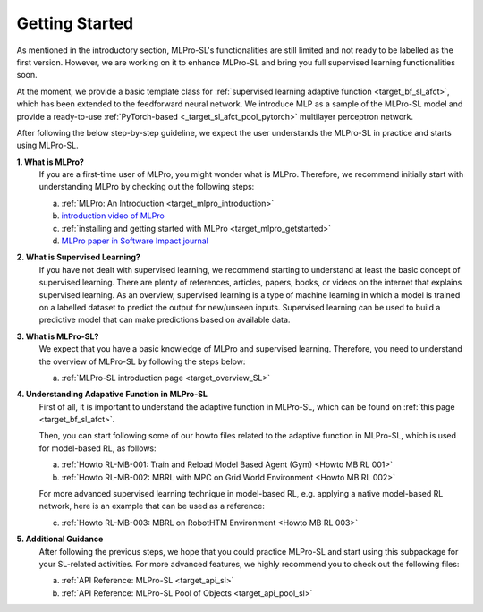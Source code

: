 .. _target_getstarted_SL:
Getting Started
---------------

As mentioned in the introductory section, MLPro-SL's functionalities are still limited and not ready to be labelled as the first version.
However, we are working on it to enhance MLPro-SL and bring you full supervised learning functionalities soon.

At the moment, we provide a basic template class for :ref:`supervised learning adaptive function <target_bf_sl_afct>`, which has been extended to the feedforward neural network.
We introduce MLP as a sample of the MLPro-SL model and provide a ready-to-use :ref:`PyTorch-based <_target_sl_afct_pool_pytorch>` multilayer perceptron network.

After following the below step-by-step guideline, we expect the user understands the MLPro-SL in practice and starts using MLPro-SL.

**1. What is MLPro?**
   If you are a first-time user of MLPro, you might wonder what is MLPro.
   Therefore, we recommend initially start with understanding MLPro by checking out the following steps:

   (a) :ref:`MLPro: An Introduction <target_mlpro_introduction>`

   (b) `introduction video of MLPro <https://ars.els-cdn.com/content/image/1-s2.0-S2665963822001051-mmc1.mp4>`_

   (c) :ref:`installing and getting started with MLPro <target_mlpro_getstarted>`

   (d) `MLPro paper in Software Impact journal <https://doi.org/10.1016/j.simpa.2022.100421>`_

**2. What is Supervised Learning?**
   If you have not dealt with supervised learning, we recommend starting to understand at least the basic concept of supervised learning.
   There are plenty of references, articles, papers, books, or videos on the internet that explains supervised learning.
   As an overview, supervised learning is a type of machine learning in which a model is trained on a labelled dataset to predict the output for new/unseen inputs.
   Supervised learning can be used to build a predictive model that can make predictions based on available data.

**3. What is MLPro-SL?**
   We expect that you have a basic knowledge of MLPro and supervised learning.
   Therefore, you need to understand the overview of MLPro-SL by following the steps below:

   (a) :ref:`MLPro-SL introduction page <target_overview_SL>`

**4. Understanding Adapative Function in MLPro-SL**
   First of all, it is important to understand the adaptive function in MLPro-SL, which can be found on :ref:`this page <target_bf_sl_afct>`.

   Then, you can start following some of our howto files related to the adaptive function in MLPro-SL, which is used for model-based RL, as follows:

   (a) :ref:`Howto RL-MB-001: Train and Reload Model Based Agent (Gym) <Howto MB RL 001>`

   (b) :ref:`Howto RL-MB-002: MBRL with MPC on Grid World Environment <Howto MB RL 002>`

   For more advanced supervised learning technique in model-based RL, e.g. applying a native model-based RL network, here is an example that can be used as a reference:
   
   (c) :ref:`Howto RL-MB-003: MBRL on RobotHTM Environment <Howto MB RL 003>`


**5. Additional Guidance**
   After following the previous steps, we hope that you could practice MLPro-SL and start using this subpackage for your SL-related activities.
   For more advanced features, we highly recommend you to check out the following files:

   (a) :ref:`API Reference: MLPro-SL <target_api_sl>`
   
   (b) :ref:`API Reference: MLPro-SL Pool of Objects <target_api_pool_sl>`